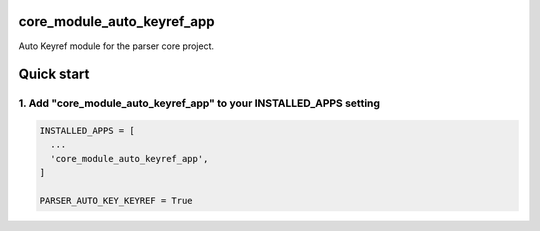 core_module_auto_keyref_app
===========================

Auto Keyref module for the parser core project.

Quick start
===========

1. Add "core_module_auto_keyref_app" to your INSTALLED_APPS setting
----------------------------------------------------------

.. code:: python

    INSTALLED_APPS = [
      ...
      'core_module_auto_keyref_app',
    ]

    PARSER_AUTO_KEY_KEYREF = True

